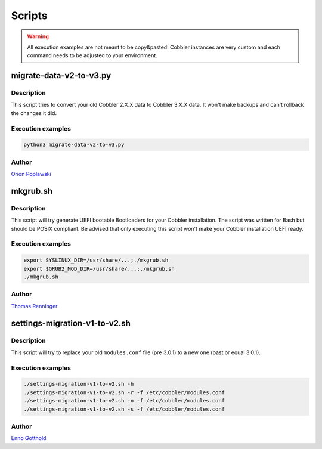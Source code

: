 ***********************************
Scripts
***********************************

.. warning:: All execution examples are not meant to be copy&pasted! Cobbler instances are very custom and each command
             needs to be adjusted to your environment.

migrate-data-v2-to-v3.py
########################

Description
===========

This script tries to convert your old Cobbler 2.X.X data to Cobbler 3.X.X data. It won't make backups and can't rollback
the changes it did.

Execution examples
==================

.. code-block:: shell

   python3 migrate-data-v2-to-v3.py

Author
======

`Orion Poplawski <https://github.com/opoplawski>`_

mkgrub.sh
#########

Description
===========

This script will try generate UEFI bootable Bootloaders for your Cobbler installation. The script was written for Bash
but should be POSIX compliant. Be advised that only executing this script won't make your Cobbler installation UEFI
ready.

Execution examples
==================

.. code-block:: shell

   export SYSLINUX_DIR=/usr/share/...;./mkgrub.sh
   export $GRUB2_MOD_DIR=/usr/share/...;./mkgrub.sh
   ./mkgrub.sh

Author
======

`Thomas Renninger <https://github.com/watologo1>`_

settings-migration-v1-to-v2.sh
##############################

Description
===========

This script will try to replace your old ``modules.conf`` file (pre 3.0.1) to a new one (past or equal 3.0.1).

Execution examples
==================

.. code-block:: shell

   ./settings-migration-v1-to-v2.sh -h
   ./settings-migration-v1-to-v2.sh -r -f /etc/cobbler/modules.conf
   ./settings-migration-v1-to-v2.sh -n -f /etc/cobbler/modules.conf
   ./settings-migration-v1-to-v2.sh -s -f /etc/cobbler/modules.conf

Author
======

`Enno Gotthold <https://github.com/SchoolGuy>`_
